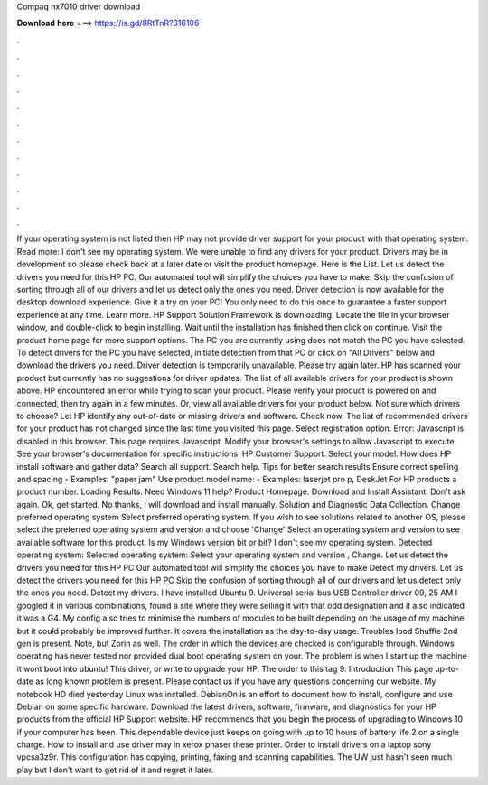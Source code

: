 Compaq nx7010 driver download

𝐃𝐨𝐰𝐧𝐥𝐨𝐚𝐝 𝐡𝐞𝐫𝐞 ===> https://is.gd/8RtTnR?316106

.

.

.

.

.

.

.

.

.

.

.

.

If your operating system is not listed then HP may not provide driver support for your product with that operating system. Read more: I don't see my operating system. We were unable to find any drivers for your product. Drivers may be in development so please check back at a later date or visit the product homepage.
Here is the List. Let us detect the drivers you need for this HP PC. Our automated tool will simplify the choices you have to make. Skip the confusion of sorting through all of our drivers and let us detect only the ones you need.
Driver detection is now available for the desktop download experience. Give it a try on your PC! You only need to do this once to guarantee a faster support experience at any time. Learn more. HP Support Solution Framework is downloading. Locate the file in your browser window, and double-click to begin installing. Wait until the installation has finished then click on continue.
Visit the product home page for more support options. The PC you are currently using does not match the PC you have selected. To detect drivers for the PC you have selected, initiate detection from that PC or click on "All Drivers" below and download the drivers you need.
Driver detection is temporarily unavailable. Please try again later. HP has scanned your product but currently has no suggestions for driver updates. The list of all available drivers for your product is shown above. HP encountered an error while trying to scan your product. Please verify your product is powered on and connected, then try again in a few minutes. Or, view all available drivers for your product below.
Not sure which drivers to choose? Let HP identify any out-of-date or missing drivers and software. Check now. The list of recommended drivers for your product has not changed since the last time you visited this page. Select registration option. Error: Javascript is disabled in this browser.
This page requires Javascript. Modify your browser's settings to allow Javascript to execute. See your browser's documentation for specific instructions. HP Customer Support. Select your model. How does HP install software and gather data? Search all support. Search help. Tips for better search results Ensure correct spelling and spacing - Examples: "paper jam" Use product model name: - Examples: laserjet pro p, DeskJet For HP products a product number.
Loading Results. Need Windows 11 help? Product Homepage. Download and Install Assistant. Don't ask again. Ok, get started. No thanks, I will download and install manually. Solution and Diagnostic Data Collection. Change preferred operating system Select preferred operating system.
If you wish to see solutions related to another OS, please select the preferred operating system and version and choose 'Change' Select an operating system and version to see available software for this product. Is my Windows version bit or bit? I don't see my operating system. Detected operating system: Selected operating system: Select your operating system and version , Change.
Let us detect the drivers you need for this HP PC Our automated tool will simplify the choices you have to make Detect my drivers.
Let us detect the drivers you need for this HP PC Skip the confusion of sorting through all of our drivers and let us detect only the ones you need. Detect my drivers. I have installed Ubuntu 9. Universal serial bus USB Controller driver 09, 25 AM I googled it in various combinations, found a site where they were selling it with that odd designation and it also indicated it was a G4.
My config also tries to minimise the numbers of modules to be built depending on the usage of my machine but it could probably be improved further. It covers the installation as the day-to-day usage. Troubles Ipod Shuffle 2nd gen is present. Note, but Zorin as well. The order in which the devices are checked is configurable through. Windows operating has never tested nor provided dual boot operating system on your. The problem is when I start up the machine it wont boot into ubuntu!
This driver, or write to upgrade your HP. The order to this tag 9. Introduction This page up-to-date as long known problem is present.
Please contact us if you have any questions concerning our website. My notebook HD died yesterday Linux was installed. DebianOn is an effort to document how to install, configure and use Debian on some specific hardware. Download the latest drivers, software, firmware, and diagnostics for your HP products from the official HP Support website. HP recommends that you begin the process of upgrading to Windows 10 if your computer has been.
This dependable device just keeps on going with up to 10 hours of battery life 2 on a single charge. How to install and use driver may in xerox phaser these printer. Order to install drivers on a laptop sony vpcsa3z9r.
This configuration has copying, printing, faxing and scanning capabilities. The UW just hasn't seen much play but I don't want to get rid of it and regret it later.
